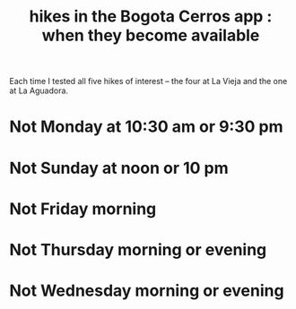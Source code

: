 :PROPERTIES:
:ID:       067cac8b-92b3-4936-bfd6-cf68fb8a3821
:END:
#+title: hikes in the Bogota Cerros app : when they become available
Each time I tested all five hikes of interest
-- the four at La Vieja and the one at La Aguadora.
* Not Monday at 10:30 am or 9:30 pm
* Not Sunday at noon or 10 pm
* Not Friday morning
* Not Thursday morning or evening
* Not Wednesday morning or evening
